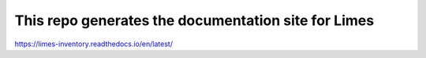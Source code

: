 This repo generates the documentation site for Limes
====================================================

https://limes-inventory.readthedocs.io/en/latest/
